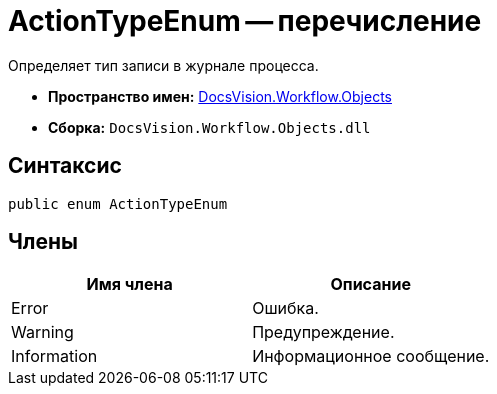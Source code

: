 = ActionTypeEnum -- перечисление

Определяет тип записи в журнале процесса.

* *Пространство имен:* xref:api/DocsVision/Workflow/Objects/Objects_NS.adoc[DocsVision.Workflow.Objects]
* *Сборка:* `DocsVision.Workflow.Objects.dll`

== Синтаксис

[source,csharp]
----
public enum ActionTypeEnum
----

== Члены

[cols=",",options="header"]
|===
|Имя члена |Описание
|Error |Ошибка.
|Warning |Предупреждение.
|Information |Информационное сообщение.
|===
